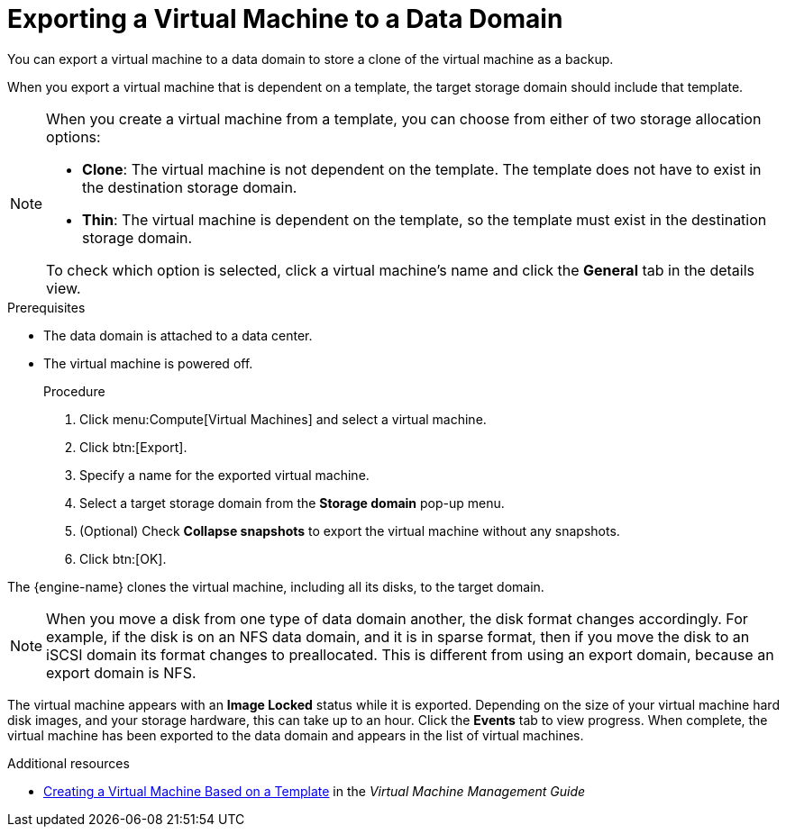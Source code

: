 :_content-type: PROCEDURE
:_content-type: PROCEDURE
:_content-type: PROCEDURE
[id="proc_Exporting_individual_virtual_machines_to_a_data_domain_{context}"]
= Exporting a Virtual Machine to a Data Domain

You can export a virtual machine to a data domain to store a clone of the virtual machine as a backup.

When you export a virtual machine that is dependent on a template, the target storage domain should include that template.

[NOTE]
====
When you create a virtual machine from a template, you can choose from either of two storage allocation options:

* *Clone*: The virtual machine is not dependent on the template. The template does not have to exist in the destination storage domain.

* *Thin*: The virtual machine is dependent on the template, so the template must exist in the destination storage domain.

To check which option is selected, click a virtual machine's name and click the *General* tab in the details view.
====

.Prerequisites

* The data domain is attached to a data center.
* The virtual machine is powered off.
+

.Procedure
. Click menu:Compute[Virtual Machines] and select a virtual machine.
. Click btn:[Export].
. Specify a name for the exported virtual machine.
. Select a target storage domain from the *Storage domain* pop-up menu.
. (Optional) Check *Collapse snapshots* to export the virtual machine without any snapshots.
. Click btn:[OK].

The {engine-name} clones the virtual machine, including all its disks, to the target domain.

[NOTE]
====
When you move a disk from one type of data domain another, the disk format changes accordingly. For example, if the disk is on an NFS data domain, and it is in sparse format, then if you move the disk to an iSCSI domain its format changes to preallocated. This is different from using an export domain, because an export domain is NFS.
====

The virtual machine appears with an *Image Locked* status while it is exported. Depending on the size of your virtual machine hard disk images, and your storage hardware, this can take up to an hour. Click the *Events* tab to view  progress. When complete, the virtual machine has been exported to the data domain and appears in the list of virtual machines.

.Additional resources
* link:{URL_virt_product_docs}{URL_format}virtual_machine_management_guide/index#Creating_a_Virtual_Machine_Based_on_a_Template[Creating a Virtual Machine Based on a Template] in the _Virtual Machine Management Guide_
